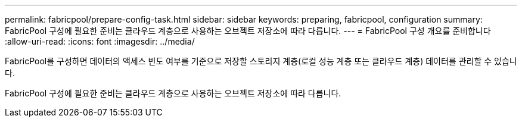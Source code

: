 ---
permalink: fabricpool/prepare-config-task.html 
sidebar: sidebar 
keywords: preparing, fabricpool, configuration 
summary: FabricPool 구성에 필요한 준비는 클라우드 계층으로 사용하는 오브젝트 저장소에 따라 다릅니다. 
---
= FabricPool 구성 개요를 준비합니다
:allow-uri-read: 
:icons: font
:imagesdir: ../media/


[role="lead"]
FabricPool를 구성하면 데이터의 액세스 빈도 여부를 기준으로 저장할 스토리지 계층(로컬 성능 계층 또는 클라우드 계층) 데이터를 관리할 수 있습니다.

FabricPool 구성에 필요한 준비는 클라우드 계층으로 사용하는 오브젝트 저장소에 따라 다릅니다.
